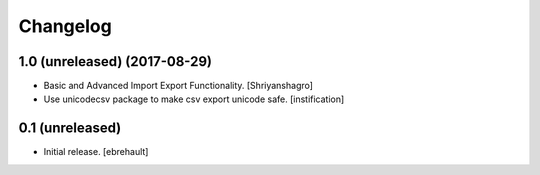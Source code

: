 Changelog
=========


1.0 (unreleased) (2017-08-29)
----------------

- Basic and Advanced Import Export Functionality.
  [Shriyanshagro]
- Use unicodecsv package to make csv export unicode safe.
  [instification]


0.1 (unreleased)
----------------

- Initial release.
  [ebrehault]
